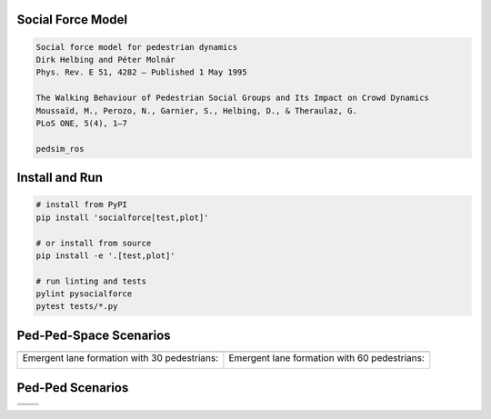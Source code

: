 .. image:: https://travis-ci.org/svenkreiss/socialforce.svg?branch=master
    :target: https://travis-ci.org/svenkreiss/socialforce


Social Force Model
==================

.. code-block::

    Social force model for pedestrian dynamics
    Dirk Helbing and Péter Molnár
    Phys. Rev. E 51, 4282 – Published 1 May 1995

    The Walking Behaviour of Pedestrian Social Groups and Its Impact on Crowd Dynamics
    Moussaïd, M., Perozo, N., Garnier, S., Helbing, D., & Theraulaz, G.
    PLoS ONE, 5(4), 1–7

    pedsim_ros


Install and Run
===============

.. code-block:: sh

    # install from PyPI
    pip install 'socialforce[test,plot]'

    # or install from source
    pip install -e '.[test,plot]'

    # run linting and tests
    pylint pysocialforce
    pytest tests/*.py


Ped-Ped-Space Scenarios
=======================

+----------------------------------------+----------------------------------------+
| .. image:: docs/separator.gif          | .. image:: docs/gate.gif               |
+----------------------------------------+----------------------------------------+
| Emergent lane formation with           | Emergent lane formation with           |
| 30 pedestrians:                        | 60 pedestrians:                        |
|                                        |                                        |
| .. image:: docs/walkway_30.gif         | .. image:: docs/walkway_60.gif         |
+----------------------------------------+----------------------------------------+


Ped-Ped Scenarios
=================

+----------------------------------------+----------------------------------------+
| .. image:: docs/crossing.png           | .. image:: docs/narrow_crossing.png    |
+----------------------------------------+----------------------------------------+
| .. image:: docs/opposing.png           | .. image:: docs/2opposing.png          |
+----------------------------------------+----------------------------------------+

